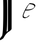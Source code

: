 SplineFontDB: 1.0
FontName: AddExtremumTest
FullName: AddExtremumTest
FamilyName: AddExtremumTest
Weight: Medium
Copyright: Created by George Williams with FontForge 1.0 (http://fontforge.sf.net)
Comments: 2006-2-13: Created.
Version: 001.000
ItalicAngle: 0
UnderlinePosition: -100
UnderlineWidth: 50
Ascent: 800
Descent: 200
NeedsXUIDChange: 1
XUID: [1021 158 1647201962 11054828]
OS2TypoAscent: 0
OS2TypoAOffset: 1
OS2TypoDescent: 0
OS2TypoDOffset: 1
OS2TypoLinegap: 0
OS2WinAscent: 0
OS2WinAOffset: 1
OS2WinDescent: 0
OS2WinDOffset: 1
HheadAscent: 0
HheadAOffset: 1
HheadDescent: 0
HheadDOffset: 1
OS2Vendor: 'PfEd'
Encoding: Original
UnicodeInterp: none
NameList: Adobe Glyph List
DisplaySize: -36
AntiAlias: 1
FitToEm: 1
WinInfo: 0 16 4
BeginChars: 2 2
StartChar: A
Encoding: 0 65 0
Width: 614
VWidth: 2048
Flags: HWO
TeX: 65 0 0 0
Back
142.336 1444.55 m 0
 171.315 1450.69 196.121 1441.74 214.897 1418.35 c 0
 234.72 1393.66 248.959 1357.22 262.826 1295.68 c 2
 263.68 1291.89 l 1
 268.8 1295.37 l 2
 271.616 1297.28 284.058 1305.51 296.448 1313.65 c 0
 333.177 1337.77 352.461 1352.42 391.476 1385.84 c 0
 421.684 1411.72 440.685 1425.12 460.083 1434.24 c 0
 473.6 1440.59 483.084 1441.84 486.485 1437.71 c 0
 487.596 1436.36 487.807 1275.2 487.68 522.762 c 0
 487.527 -384.4 487.513 -390.575 485.483 -395.152 c 0
 480.414 -406.583 468.285 -422.8 452.322 -439.491 c 0
 425.317 -467.728 401.715 -486.684 369.152 -506.288 c 0
 349.184 -518.31 342.542 -522.675 331.674 -530.919 c 0
 309.862 -547.462 254.786 -603.159 248.929 -614.596 c 0
 245.87 -620.567 235.105 -634.666 227.817 -642.243 c 0
 219.507 -650.885 219.614 -650.742 204.818 -672.963 c 0
 193.716 -689.637 187.788 -699.485 164.626 -739.729 c 0
 161.535 -745.098 156.114 -755.19 152.524 -762.256 c 0
 146.387 -774.34 145.363 -775.716 134.246 -786.832 c 0
 113.895 -807.184 84.7871 -827.161 50.1758 -844.531 c 0
 14.7451 -862.312 -12.7959 -870.056 -22.5283 -864.972 c 0
 -29.0732 -861.554 -28.1396 -857.488 -13.166 -824.208 c 0
 -4.19043 -804.257 5.45117 -787.344 22.1504 -762.256 c 0
 36.8623 -740.154 50.4316 -722.832 70.5225 -700.509 c 0
 83.333 -686.275 85.2773 -683.634 87.4785 -677.469 c 0
 94.6318 -657.44 100.025 -632.208 107.441 -584.08 c 0
 110.105 -566.794 114.099 -528.784 116.694 -496.017 c 0
 117.789 -482.192 119.182 -465.182 119.796 -458.128 c 0
 122.3 -429.373 127.11 -323.882 129.018 -255.888 c 0
 131.089 -182.046 132.962 -96.1445 135.181 26.7363 c 0
 138.133 190.269 138.941 512.068 136.717 638.063 c 0
 136.428 654.42 135.723 697.661 135.146 734.32 c 0
 133.816 819.016 133.547 829.552 130.505 916.08 c 0
 129.724 938.301 125.584 1007.34 123.904 1026.16 c 0
 119.309 1077.67 116.283 1103.09 110.528 1138.6 c 0
 100.752 1198.91 88.1045 1240.87 70.9883 1269.77 c 0
 64.1973 1281.24 51.8213 1293.55 42.4961 1298.11 c 0
 35.7578 1301.41 34.7139 1301.62 25.0879 1301.62 c 0
 16.1797 1301.62 13.916 1301.24 7.67969 1298.7 c 0
 3.68652 1297.07 -1.8916 1295.53 -4.91504 1295.22 c 0
 -9.62598 1294.73 -10.6875 1294.98 -12.9531 1297.11 c 0
 -15.3037 1299.32 -15.5078 1300.08 -14.9902 1304.69 c 0
 -12.7578 1324.58 24.7812 1370.23 66.5596 1403.84 c 0
 94.8223 1426.58 119.086 1439.62 142.336 1444.55 c 0
331.93 429.526 m 0
 331.901 892.682 331.74 1271.75 331.571 1271.92 c 0
 331.401 1272.09 327.373 1269.25 322.56 1265.57 c 0
 317.758 1261.9 305.203 1252.67 294.554 1244.99 c 0
 283.904 1237.3 274.999 1230.42 274.688 1229.63 c 0
 274.378 1228.84 275.102 1221.03 276.301 1212.22 c 0
 280.224 1183.43 285.87 1120.06 288.229 1078.38 c 0
 289.091 1063.13 290.261 1042.48 290.837 1032.3 c 0
 293.852 979.161 296.075 896.521 300.053 689.776 c 0
 301.369 621.386 302.949 358.205 302.519 279.152 c 0
 301.9 165.795 300.962 45.8135 300.501 21.1035 c 0
 300.242 7.28027 299.793 -26.5117 299.5 -54.1602 c 0
 298.438 -154.205 295.49 -272.355 292.933 -317.328 c 0
 292.385 -326.954 291.668 -340.916 291.328 -348.561 c 0
 290.99 -356.163 290.046 -371.601 289.229 -382.864 c 0
 288.412 -394.128 287.26 -410.256 286.669 -418.704 c 0
 286.075 -427.186 284.47 -444.611 283.085 -457.616 c 0
 281.699 -470.621 280.324 -483.69 280.013 -486.8 c 0
 279.7 -489.922 278.856 -496.631 278.118 -501.853 c 2
 276.787 -511.273 l 1
 283.597 -505.949 l 2
 287.358 -503.008 299.366 -493.635 310.426 -485.008 c 2
 330.445 -469.393 l 1
 331.213 -440.977 l 2
 331.635 -425.347 331.958 -33.6289 331.93 429.526 c 0
EndSplineSet
Fore
142.336 1444.55 m 0
 171.315 1450.69 196.121 1441.74 214.897 1418.35 c 0
 234.72 1393.66 248.959 1357.22 262.826 1295.68 c 2
 263.68 1291.89 l 1
 268.8 1295.37 l 2
 271.616 1297.28 284.058 1305.51 296.448 1313.65 c 0
 333.177 1337.77 352.461 1352.42 391.476 1385.84 c 0
 421.684 1411.72 440.685 1425.12 460.083 1434.24 c 0
 473.6 1440.59 483.084 1441.84 486.485 1437.71 c 0
 487.596 1436.36 487.807 1275.2 487.68 522.762 c 0
 487.527 -384.4 487.513 -390.575 485.483 -395.152 c 0
 480.414 -406.583 468.285 -422.8 452.322 -439.491 c 0
 425.317 -467.728 401.715 -486.684 369.152 -506.288 c 0
 349.184 -518.31 342.542 -522.675 331.674 -530.919 c 0
 309.862 -547.462 254.786 -603.159 248.929 -614.596 c 0
 245.87 -620.567 235.105 -634.666 227.817 -642.243 c 0
 219.507 -650.885 219.614 -650.742 204.818 -672.963 c 0
 193.716 -689.637 187.788 -699.485 164.626 -739.729 c 0
 161.535 -745.098 156.114 -755.19 152.524 -762.256 c 0
 146.387 -774.34 145.363 -775.716 134.246 -786.832 c 0
 113.895 -807.184 84.7871 -827.161 50.1758 -844.531 c 0
 14.7451 -862.312 -12.7959 -870.056 -22.5283 -864.972 c 0
 -29.0732 -861.554 -28.1396 -857.488 -13.166 -824.208 c 0
 -4.19043 -804.257 5.45117 -787.344 22.1504 -762.256 c 0
 36.8623 -740.154 50.4316 -722.832 70.5225 -700.509 c 0
 83.333 -686.275 85.2773 -683.634 87.4785 -677.469 c 0
 94.6318 -657.44 100.025 -632.208 107.441 -584.08 c 0
 110.105 -566.794 114.099 -528.784 116.694 -496.017 c 0
 117.789 -482.192 119.182 -465.182 119.796 -458.128 c 0
 122.3 -429.373 127.11 -323.882 129.018 -255.888 c 0
 131.089 -182.046 132.962 -96.1445 135.181 26.7363 c 0
 138.133 190.269 138.941 512.068 136.717 638.063 c 0
 136.428 654.42 135.723 697.661 135.146 734.32 c 0
 133.816 819.016 133.547 829.552 130.505 916.08 c 0
 129.724 938.301 125.584 1007.34 123.904 1026.16 c 0
 119.309 1077.67 116.283 1103.09 110.528 1138.6 c 0
 100.752 1198.91 88.1045 1240.87 70.9883 1269.77 c 0
 64.1973 1281.24 51.8213 1293.55 42.4961 1298.11 c 0
 35.7578 1301.41 34.7139 1301.62 25.0879 1301.62 c 0
 16.1797 1301.62 13.916 1301.24 7.67969 1298.7 c 0
 3.68652 1297.07 -1.8916 1295.53 -4.91504 1295.22 c 0
 -9.62598 1294.73 -10.6875 1294.98 -12.9531 1297.11 c 0
 -15.3037 1299.32 -15.5078 1300.08 -14.9902 1304.69 c 0
 -12.7578 1324.58 24.7812 1370.23 66.5596 1403.84 c 0
 94.8223 1426.58 119.086 1439.62 142.336 1444.55 c 0
331.93 429.526 m 0
 331.901 892.682 331.74 1271.75 331.571 1271.92 c 0
 331.401 1272.09 327.373 1269.25 322.56 1265.57 c 0
 317.758 1261.9 305.203 1252.67 294.554 1244.99 c 0
 283.904 1237.3 274.999 1230.42 274.688 1229.63 c 0
 274.378 1228.84 275.102 1221.03 276.301 1212.22 c 0
 280.224 1183.43 285.87 1120.06 288.229 1078.38 c 0
 289.091 1063.13 290.261 1042.48 290.837 1032.3 c 0
 293.852 979.161 296.075 896.521 300.053 689.776 c 0
 301.369 621.386 302.949 358.205 302.519 279.152 c 0
 301.9 165.795 300.962 45.8135 300.501 21.1035 c 0
 300.242 7.28027 299.793 -26.5117 299.5 -54.1602 c 0
 298.438 -154.205 295.49 -272.355 292.933 -317.328 c 0
 292.385 -326.954 291.668 -340.916 291.328 -348.561 c 0
 290.99 -356.163 290.046 -371.601 289.229 -382.864 c 0
 288.412 -394.128 287.26 -410.256 286.669 -418.704 c 0
 286.075 -427.186 284.47 -444.611 283.085 -457.616 c 0
 281.699 -470.621 280.324 -483.69 280.013 -486.8 c 0
 279.7 -489.922 278.856 -496.631 278.118 -501.853 c 2
 276.787 -511.273 l 1
 283.597 -505.949 l 2
 287.358 -503.008 299.366 -493.635 310.426 -485.008 c 2
 330.445 -469.393 l 1
 331.213 -440.977 l 2
 331.635 -425.347 331.958 -33.6289 331.93 429.526 c 0
EndSplineSet
EndChar
StartChar: B
Encoding: 1 66 1
Width: 1000
Flags: HW
TeX: 66 0 0 0
Back
610.965 174.857 m 1
 610.965 143.091 422.384 1.44614 336.604 87.2246 c 0
 261.192 162.638 530.821 653.998 627 690 c 1
 677.949 688.817 844.132 689.025 857.486 580.193 c 1
 794.16 395.929 588.779 378.587 437.874 381.022 c 1
 392.731 287.81 358.071 198.895 358.071 157.929 c 0
 358.071 131.609 380.057 96 468 96 c 0
 504.221 96 595.863 182.427 603.399 182.427 c 1
 610.965 174.857 l 1
815.06 551.908 m 0
 815.06 641.104 618.718 658.995 592.462 645.798 c 1
 555.554 598.464 504.28 512.109 459.098 423.665 c 1
 534 423 l 2
 586.699 423 815.06 442.336 815.06 551.908 c 0
EndSplineSet
Fore
610.965 174.857 m 1
 610.965 143.091 422.384 1.44614 336.604 87.2246 c 0
 261.192 162.638 530.821 653.998 627 690 c 1
 677.949 688.817 844.132 689.025 857.486 580.193 c 1
 794.16 395.929 588.779 378.587 437.874 381.022 c 1
 392.731 287.81 358.071 198.895 358.071 157.929 c 0
 358.071 131.609 380.057 96 468 96 c 0
 504.221 96 595.863 182.427 603.399 182.427 c 1
 610.965 174.857 l 1
815.06 551.908 m 0
 815.06 641.104 618.718 658.995 592.462 645.798 c 1
 555.554 598.464 504.28 512.109 459.098 423.665 c 1
 534 423 l 2
 586.699 423 815.06 442.336 815.06 551.908 c 0
EndSplineSet
EndChar
EndChars
EndSplineFont
